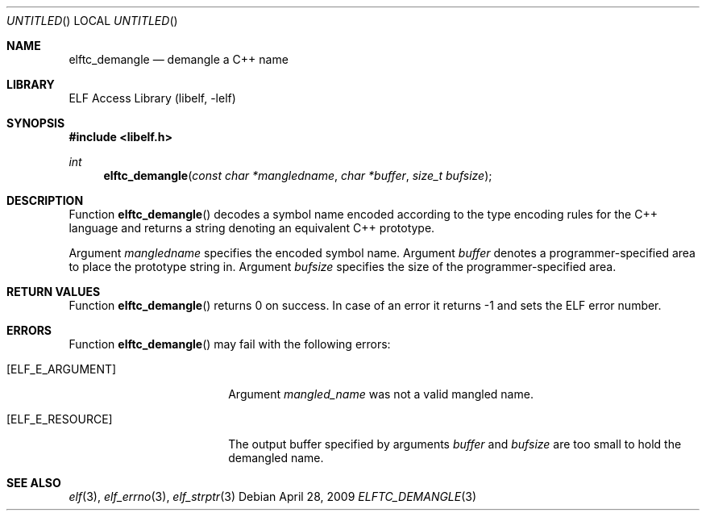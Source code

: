 .\" Copyright (c) 2009 Joseph Koshy.  All rights reserved.
.\"
.\" Redistribution and use in source and binary forms, with or without
.\" modification, are permitted provided that the following conditions
.\" are met:
.\" 1. Redistributions of source code must retain the above copyright
.\"    notice, this list of conditions and the following disclaimer.
.\" 2. Redistributions in binary form must reproduce the above copyright
.\"    notice, this list of conditions and the following disclaimer in the
.\"    documentation and/or other materials provided with the distribution.
.\"
.\" This software is provided by Joseph Koshy ``as is'' and
.\" any express or implied warranties, including, but not limited to, the
.\" implied warranties of merchantability and fitness for a particular purpose
.\" are disclaimed.  in no event shall Joseph Koshy be liable
.\" for any direct, indirect, incidental, special, exemplary, or consequential
.\" damages (including, but not limited to, procurement of substitute goods
.\" or services; loss of use, data, or profits; or business interruption)
.\" however caused and on any theory of liability, whether in contract, strict
.\" liability, or tort (including negligence or otherwise) arising in any way
.\" out of the use of this software, even if advised of the possibility of
.\" such damage.
.\"
.\" $Id$
.\"
.Dd April 28, 2009
.Os
.Dt ELFTC_DEMANGLE 3
.Sh NAME
.Nm elftc_demangle
.Nd demangle a C++ name
.Sh LIBRARY
.Lb libelf
.Sh SYNOPSIS
.In libelf.h
.Ft int
.Fn elftc_demangle "const char *mangledname" "char *buffer" "size_t bufsize"
.Sh DESCRIPTION
Function
.Fn elftc_demangle
decodes a symbol name encoded according to the type encoding rules
for the C++ language and returns a string denoting an equivalent
C++ prototype.
.Pp
Argument
.Ar mangledname
specifies the encoded symbol name.
Argument
.Ar buffer
denotes a programmer-specified area to place the prototype string in.
Argument
.Ar bufsize
specifies the size of the programmer-specified area.
.Sh RETURN VALUES
Function
.Fn elftc_demangle
returns 0 on success.
In case of an error it returns -1 and sets
the ELF error number.
.Sh ERRORS
Function
.Fn elftc_demangle
may fail with the following errors:
.Bl -tag -width "[ELF_E_RESOURCE]"
.It Bq Er ELF_E_ARGUMENT
Argument
.Ar mangled_name
was not a valid mangled name.
.It Bq Er ELF_E_RESOURCE
The output buffer specified by arguments
.Ar buffer
and
.Ar bufsize
are too small to hold the demangled name.
.El
.Sh SEE ALSO
.Xr elf 3 ,
.Xr elf_errno 3 ,
.Xr elf_strptr 3
